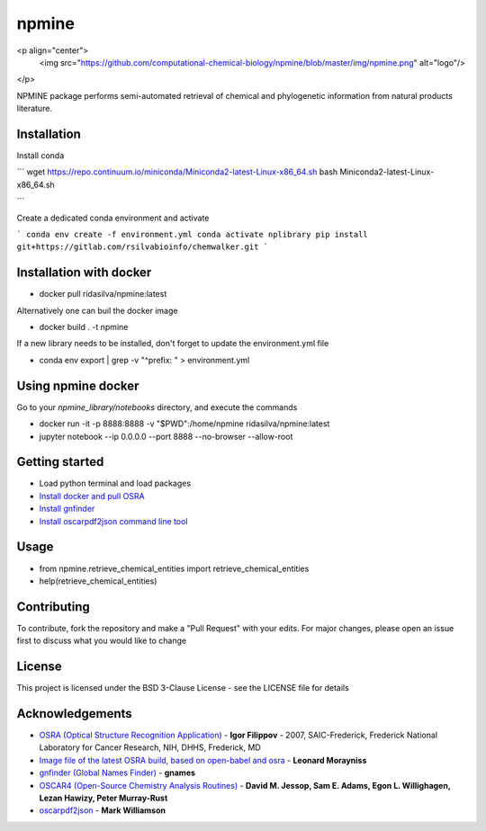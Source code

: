 ===========================
**npmine** 
===========================

<p align="center">
  <img src="https://github.com/computational-chemical-biology/npmine/blob/master/img/npmine.png" alt="logo"/>
</p>

NPMINE package performs semi-automated retrieval of chemical and phylogenetic information from natural products literature.

**Installation**
---------------------------

Install conda

```
wget https://repo.continuum.io/miniconda/Miniconda2-latest-Linux-x86_64.sh
bash Miniconda2-latest-Linux-x86_64.sh

```
   
Create a dedicated conda environment and activate

```
conda env create -f environment.yml
conda activate nplibrary
pip install git+https://gitlab.com/rsilvabioinfo/chemwalker.git
```
 
**Installation with docker**
--------------------------- 
* docker pull ridasilva/npmine:latest

Alternatively one can buil the docker image

* docker build . -t npmine 

If a new library needs to be installed, don't forget to update the environment.yml file 

* conda env export | grep -v "^prefix: " > environment.yml 

**Using npmine docker**
--------------------------- 

Go to your `npmine_library/notebooks` directory, and execute the commands

* docker run -it -p 8888:8888 -v "$PWD":/home/npmine ridasilva/npmine:latest

* jupyter notebook --ip 0.0.0.0 --port 8888 --no-browser --allow-root

**Getting started**
---------------------------
 
- Load python terminal and load packages
- `Install docker and pull OSRA <https://hub.docker.com/r/cyclica/osra>`_
- `Install gnfinder <https://github.com/gnames/gnfinder>`_
- `Install oscarpdf2json command line tool <https://bitbucket.org/mjw99/chemextractor/src/master/>`_

**Usage**
---------------------------

* from npmine.retrieve_chemical_entities import retrieve_chemical_entities
* help(retrieve_chemical_entities) 


**Contributing**
---------------------------

To contribute, fork the repository and make a "Pull Request" with your edits. For major changes, please open an issue first to discuss what you would like to change

**License**
---------------------------

This project is licensed under the BSD 3-Clause License - see the LICENSE file for details

**Acknowledgements**
---------------------------

- `OSRA (Optical Structure Recognition Application) <https://cactus.nci.nih.gov/osra/#9>`_ - **Igor Filippov** - 2007, SAIC-Frederick, Frederick National Laboratory for Cancer Research, NIH, DHHS, Frederick, MD 

- `Image file of the latest OSRA build, based on open-babel and osra <https://hub.docker.com/r/cyclica/osra>`_ - **Leonard Morayniss**

- `gnfinder (Global Names Finder) <https://github.com/gnames/gnfinder>`_ - **gnames**

- `OSCAR4 (Open-Source Chemistry Analysis Routines) <https://www.ncbi.nlm.nih.gov/pmc/articles/PMC3205045/>`_ -  **David M. Jessop, Sam E. Adams, Egon L. Willighagen, Lezan Hawizy, Peter Murray-Rust** 

- `oscarpdf2json <https://bitbucket.org/mjw99/chemextractor/src/master/>`_ - **Mark Williamson**

